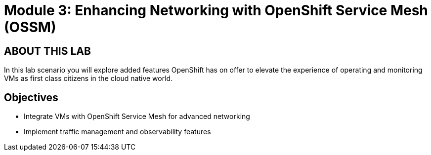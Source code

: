 # Module 3: Enhancing Networking with OpenShift Service Mesh (OSSM)

## ABOUT THIS LAB

In this lab scenario you will explore added features OpenShift has on offer to elevate the experience of operating and monitoring VMs as first class citizens in the cloud native world.  


## Objectives

* Integrate VMs with OpenShift Service Mesh for advanced networking
* Implement traffic management and observability features
